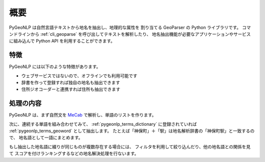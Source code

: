 .. _overview:

概要
====

PyGeoNLP は自然言語テキストから地名を抽出し、地理的な属性を
割り当てる GeoParser の Python ライブラリです。
コマンドラインから :ref:`cli_geoparse` を呼び出してテキストを解析したり、
地名抽出機能が必要なアプリケーションやサービスに組み込んで
Python API を利用することができます。

.. code-block:: python
    :linenos:
    :caption: Python API 使用例

    >>> import pygeonlp.api
    >>> print(pygeonlp.api.geoparse("NIIは神保町駅から徒歩7分です。"))
    [{'type': 'Feature', 'geometry': None, 'properties': {'surface': 'NII', 'node_type': 'NORMAL', 'morphemes': {'conjugated_form': '*', 'conjugation_type': '*', 'original_form': '*', 'pos': '名詞', 'prononciation': '', 'subclass1': '固有名詞', 'subclass2': '組織', 'subclass3': '*', 'surface': 'NII', 'yomi': ''}}}, {'type': 'Feature', 'geometry': None, 'properties': {'surface': 'は', 'node_type': 'NORMAL', 'morphemes': {'conjugated_form': '*', 'conjugation_type': '*', 'original_form': 'は', 'pos': '助詞', 'prononciation': 'ワ', 'subclass1': '係助詞', 'subclass2': '*', 'subclass3': '*', 'surface': 'は', 'yomi': 'ハ'}}}, {'type': 'Feature', 'geometry': {'type': 'Point', 'coordinates': [139.757845, 35.6960275]}, 'properties': {'surface': '神保町駅', 'node_type': 'GEOWORD', 'morphemes': {'conjugated_form': '*', 'conjugation_type': '*', 'original_form': '神保町駅', 'pos': '名 詞', 'prononciation': '', 'subclass1': '固有名詞', 'subclass2': '地名語', 'subclass3': 'uN6ecI:神保町駅', 'surface': '神保町駅', 'yomi': ''}, 'geoword_properties': {'body': '神保町', 'dictionary_id': 3, 'entry_id': '5WS6qh', 'geolod_id': 'uN6ecI', 'hypernym': ['東京都', '10号線新宿線'], 'institution_type': '公営鉄道', 'latitude': '35.6960275', 'longitude': '139.757845', 'ne_class': '鉄道施設/鉄道 駅', 'railway_class': '普通鉄道', 'suffix': ['駅', ''], 'dictionary_identifier': 'geonlp:ksj-station-N02'}}}, {'type': 'Feature', 'geometry': None, 'properties': {'surface': 'から', 'node_type': 'NORMAL', 'morphemes': {'conjugated_form': '*', 'conjugation_type': '*', 'original_form': 'から', 'pos': '助詞', 'prononciation': 'カラ', 'subclass1': '格助詞', 'subclass2': '一般', 'subclass3': '*', 'surface': 'から', 'yomi': 'カラ'}}}, {'type': 'Feature', 'geometry': None, 'properties': {'surface': '徒歩', 'node_type': 'NORMAL', 'morphemes': {'conjugated_form': '*', 'conjugation_type': '*', 'original_form': '徒歩', 'pos': '名詞', 'prononciation': 'トホ', 'subclass1': '一般', 'subclass2': '*', 'subclass3': '*', 'surface': '徒歩', 'yomi': 'トホ'}}}, {'type': 'Feature', 'geometry': None, 'properties': {'surface': '7', 'node_type': 'NORMAL', 'morphemes': {'conjugated_form': '*', 'conjugation_type': '*', 'original_form': '*', 'pos': '名詞', 'prononciation': '', 'subclass1': '数', 'subclass2': '*', 'subclass3': '*', 'surface': '7', 'yomi': ''}}}, {'type': 'Feature', 'geometry': None, 'properties': {'surface': '分', 'node_type': 'NORMAL', 'morphemes': {'conjugated_form': '*', 'conjugation_type': '*', 'original_form': '分', 'pos': '名詞', 'prononciation': 'フン', 'subclass1': '接尾', 'subclass2': '助数詞', 'subclass3': '*', 'surface': '分', 'yomi': 'フ ン'}}}, {'type': 'Feature', 'geometry': None, 'properties': {'surface': 'です', 'node_type': 'NORMAL', 'morphemes': {'conjugated_form': '特殊・デス', 'conjugation_type': '基本形', 'original_form': 'です', 'pos': '助動詞', 'prononciation': 'デス', 'subclass1': '*', 'subclass2': '*', 'subclass3': '*', 'surface': 'です', 'yomi': 'デス'}}}, {'type': 'Feature', 'geometry': None, 'properties': {'surface': '。', 'node_type': 'NORMAL', 'morphemes': {'conjugated_form': '*', 'conjugation_type': '*', 'original_form': '。', 'pos': '記号', 'prononciation': '。', 'subclass1': '句点', 'subclass2': '*', 'subclass3': '*', 'surface': '。', 'yomi': ' 。'}}}]


特徴
----

PyGeoNLP には以下のような特徴があります。

- ウェブサービスではないので、オフラインでも利用可能です
- 辞書を作って登録すれば独自の地名も抽出できます
- 住所ジオコーダーと連携すれば住所も抽出できます

処理の内容
----------
PyGeoNLP は、まず自然文を `MeCab <https://taku910.github.io/mecab/>`_
で解析し、単語のリストを作ります。

次に、連続する単語を組み合わせてみて、 :ref:`pygeonlp_terms_dictionary`
に登録されていれば :ref:`pygeonlp_terms_geoword` として抽出します。
たとえば「神保町」＋「駅」は地名解析辞書の「神保町駅」と一致するので、
地名語として一語にまとめます。

もし抽出した地名語に綴りが同じものが複数存在する場合には、
フィルタを利用して絞り込んだり、他の地名語との関係を見て
スコアを付けランキングするなどの地名解決処理を行ないます。
